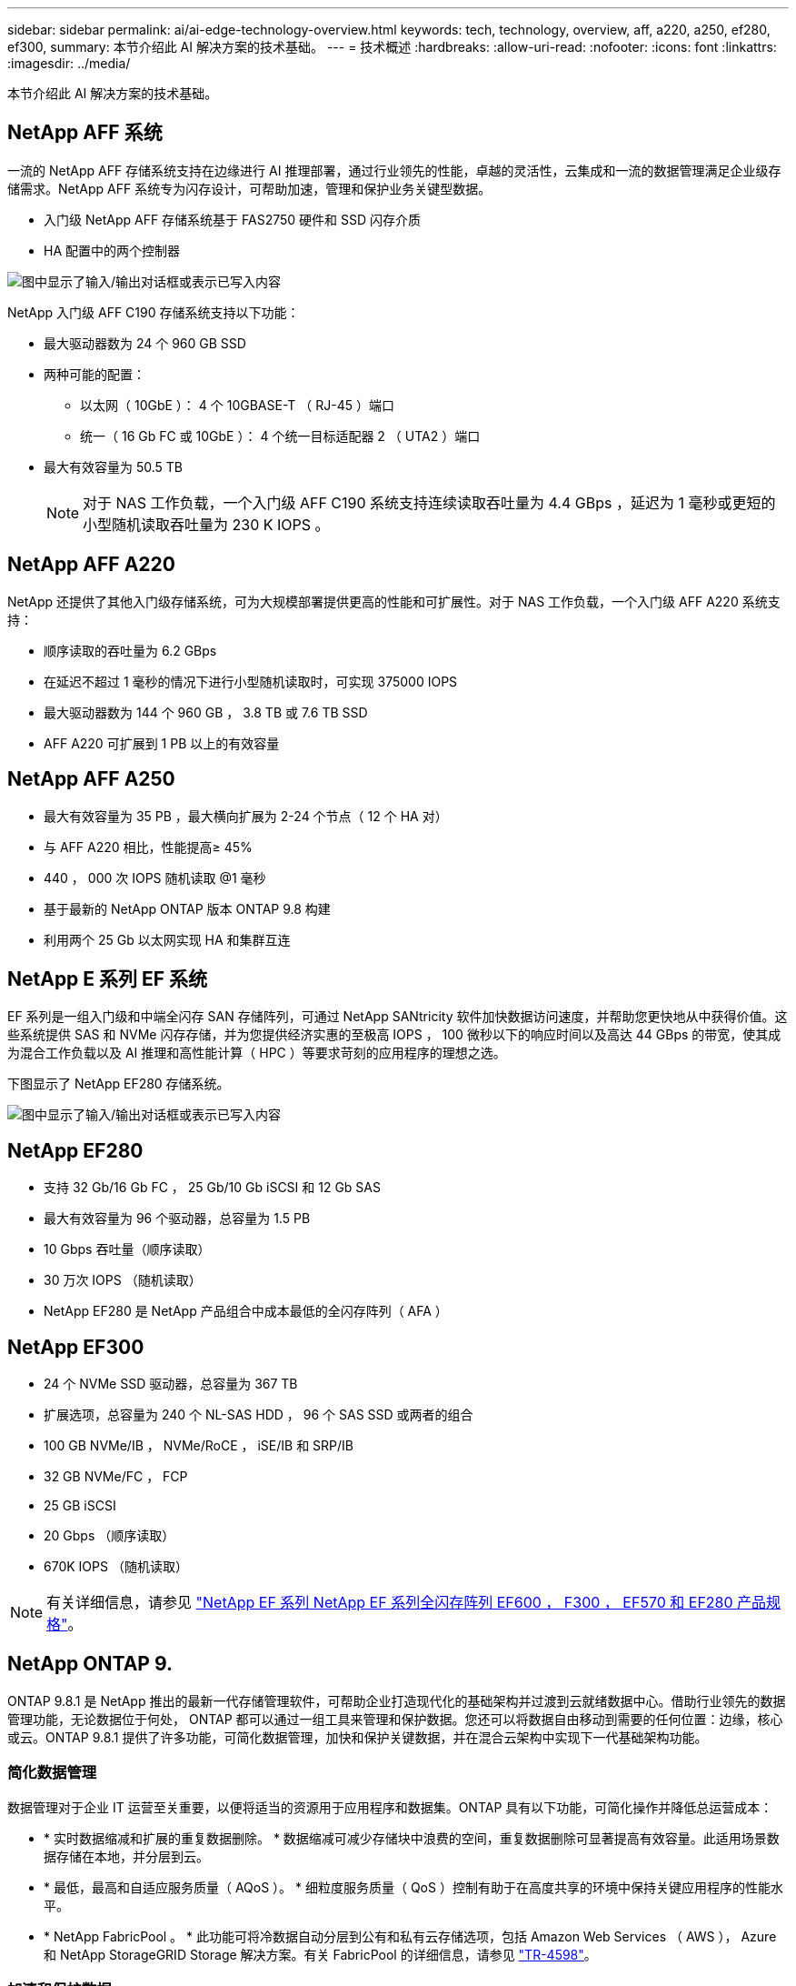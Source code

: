 ---
sidebar: sidebar 
permalink: ai/ai-edge-technology-overview.html 
keywords: tech, technology, overview, aff, a220, a250, ef280, ef300, 
summary: 本节介绍此 AI 解决方案的技术基础。 
---
= 技术概述
:hardbreaks:
:allow-uri-read: 
:nofooter: 
:icons: font
:linkattrs: 
:imagesdir: ../media/


[role="lead"]
本节介绍此 AI 解决方案的技术基础。



== NetApp AFF 系统

一流的 NetApp AFF 存储系统支持在边缘进行 AI 推理部署，通过行业领先的性能，卓越的灵活性，云集成和一流的数据管理满足企业级存储需求。NetApp AFF 系统专为闪存设计，可帮助加速，管理和保护业务关键型数据。

* 入门级 NetApp AFF 存储系统基于 FAS2750 硬件和 SSD 闪存介质
* HA 配置中的两个控制器


image:ai-edge-image5.png["图中显示了输入/输出对话框或表示已写入内容"]

NetApp 入门级 AFF C190 存储系统支持以下功能：

* 最大驱动器数为 24 个 960 GB SSD
* 两种可能的配置：
+
** 以太网（ 10GbE ）： 4 个 10GBASE-T （ RJ-45 ）端口
** 统一（ 16 Gb FC 或 10GbE ）： 4 个统一目标适配器 2 （ UTA2 ）端口


* 最大有效容量为 50.5 TB
+

NOTE: 对于 NAS 工作负载，一个入门级 AFF C190 系统支持连续读取吞吐量为 4.4 GBps ，延迟为 1 毫秒或更短的小型随机读取吞吐量为 230 K IOPS 。





== NetApp AFF A220

NetApp 还提供了其他入门级存储系统，可为大规模部署提供更高的性能和可扩展性。对于 NAS 工作负载，一个入门级 AFF A220 系统支持：

* 顺序读取的吞吐量为 6.2 GBps
* 在延迟不超过 1 毫秒的情况下进行小型随机读取时，可实现 375000 IOPS
* 最大驱动器数为 144 个 960 GB ， 3.8 TB 或 7.6 TB SSD
* AFF A220 可扩展到 1 PB 以上的有效容量




== NetApp AFF A250

* 最大有效容量为 35 PB ，最大横向扩展为 2-24 个节点（ 12 个 HA 对）
* 与 AFF A220 相比，性能提高≥ 45%
* 440 ， 000 次 IOPS 随机读取 @1 毫秒
* 基于最新的 NetApp ONTAP 版本 ONTAP 9.8 构建
* 利用两个 25 Gb 以太网实现 HA 和集群互连




== NetApp E 系列 EF 系统

EF 系列是一组入门级和中端全闪存 SAN 存储阵列，可通过 NetApp SANtricity 软件加快数据访问速度，并帮助您更快地从中获得价值。这些系统提供 SAS 和 NVMe 闪存存储，并为您提供经济实惠的至极高 IOPS ， 100 微秒以下的响应时间以及高达 44 GBps 的带宽，使其成为混合工作负载以及 AI 推理和高性能计算（ HPC ）等要求苛刻的应用程序的理想之选。

下图显示了 NetApp EF280 存储系统。

image:ai-edge-image7.png["图中显示了输入/输出对话框或表示已写入内容"]



== NetApp EF280

* 支持 32 Gb/16 Gb FC ， 25 Gb/10 Gb iSCSI 和 12 Gb SAS
* 最大有效容量为 96 个驱动器，总容量为 1.5 PB
* 10 Gbps 吞吐量（顺序读取）
* 30 万次 IOPS （随机读取）
* NetApp EF280 是 NetApp 产品组合中成本最低的全闪存阵列（ AFA ）




== NetApp EF300

* 24 个 NVMe SSD 驱动器，总容量为 367 TB
* 扩展选项，总容量为 240 个 NL-SAS HDD ， 96 个 SAS SSD 或两者的组合
* 100 GB NVMe/IB ， NVMe/RoCE ， iSE/IB 和 SRP/IB
* 32 GB NVMe/FC ， FCP
* 25 GB iSCSI
* 20 Gbps （顺序读取）
* 670K IOPS （随机读取）



NOTE: 有关详细信息，请参见 https://www.netapp.com/pdf.html?item=/media/19339-DS-4082.pdf["NetApp EF 系列 NetApp EF 系列全闪存阵列 EF600 ， F300 ， EF570 和 EF280 产品规格"^]。



== NetApp ONTAP 9.

ONTAP 9.8.1 是 NetApp 推出的最新一代存储管理软件，可帮助企业打造现代化的基础架构并过渡到云就绪数据中心。借助行业领先的数据管理功能，无论数据位于何处， ONTAP 都可以通过一组工具来管理和保护数据。您还可以将数据自由移动到需要的任何位置：边缘，核心或云。ONTAP 9.8.1 提供了许多功能，可简化数据管理，加快和保护关键数据，并在混合云架构中实现下一代基础架构功能。



=== 简化数据管理

数据管理对于企业 IT 运营至关重要，以便将适当的资源用于应用程序和数据集。ONTAP 具有以下功能，可简化操作并降低总运营成本：

* * 实时数据缩减和扩展的重复数据删除。 * 数据缩减可减少存储块中浪费的空间，重复数据删除可显著提高有效容量。此适用场景数据存储在本地，并分层到云。
* * 最低，最高和自适应服务质量（ AQoS ）。 * 细粒度服务质量（ QoS ）控制有助于在高度共享的环境中保持关键应用程序的性能水平。
* * NetApp FabricPool 。 * 此功能可将冷数据自动分层到公有和私有云存储选项，包括 Amazon Web Services （ AWS ）， Azure 和 NetApp StorageGRID Storage 解决方案。有关 FabricPool 的详细信息，请参见 link:https://www.netapp.com/pdf.html?item=/media/17239-tr4598pdf.pdf["TR-4598"^]。




=== 加速和保护数据

ONTAP 9 可提供卓越的性能和数据保护，并通过以下方式扩展这些功能：

* * 性能和低延迟。 * ONTAP 可提供尽可能高的吞吐量，并尽可能降低延迟。
* * 数据保护。 * ONTAP 提供内置数据保护功能，并在所有平台之间进行通用管理。
* * NetApp 卷加密（ NVE ）。 * ONTAP 提供原生卷级加密，并支持板载和外部密钥管理。
* * 多租户和多因素身份验证。 * ONTAP 支持以最高的安全性级别共享基础架构资源。




=== Future-Proof 基础架构

ONTAP 9 具有以下功能，可满足不断变化的苛刻业务需求：

* * 无缝扩展和无中断运行。 * ONTAP 支持向现有控制器和横向扩展集群无中断添加容量。客户可以升级到 NVMe 和 32 Gb FC 等最新技术，而无需进行成本高昂的数据迁移或中断。
* *云连接*ONTAP是云互联程度最高的存储管理软件、可在所有公有云中选择软件定义的存储(Software-defined Storage、ONTAP Select)和云原生实例(Google Cloud NetApp Volumes)。
* * 与新兴应用程序集成。 * ONTAP 使用支持现有企业级应用程序的相同基础架构，为下一代平台和应用程序（例如自动驾驶汽车，智能城市和行业 4.0 ）提供企业级数据服务。




== NetApp SANtricity

NetApp SANtricity 旨在为 E 系列混合闪存和 EF 系列全闪存阵列提供行业领先的性能，可靠性和精简性。为繁重工作负载应用程序（包括数据分析，视频监控以及备份和恢复）实现 E 系列混合闪存和 EF 系列全闪存阵列的最高性能和利用率。借助 SANtricity ，可以在存储保持联机状态的同时完成配置调整，维护，容量扩展和其他任务。SANtricity 还提供卓越的数据保护，主动监控和认证安全性—所有这些功能均可通过易于使用的机载 System Manager 界面进行访问。要了解更多信息，请参见 https://www.netapp.com/pdf.html?item=/media/7676-ds-3891.pdf["NetApp E 系列 SANtricity 软件产品规格"^]。



=== 性能优化

经过性能优化的 SANtricity 软件可为您的所有数据分析，视频监控和备份应用程序提供具有高 IOPS ，高吞吐量和低延迟的数据。提高高 IOPS ，低延迟应用程序和高带宽，高吞吐量应用程序的性能。



=== 最大限度地延长正常运行时间

在存储保持联机的情况下完成所有管理任务。在不中断 I/O 的情况下调整配置，执行维护或扩展容量借助自动化功能，联机配置，最先进的动态磁盘池（ Dynamic Disk Pool ， DPP ）技术等实现同类最佳的可靠性。



=== 请轻松休息

SANtricity 软件可通过易于使用的机载 System Manager 界面提供卓越的数据保护，主动监控和认证安全性。简化存储管理任务。获得对所有 E 系列存储系统进行高级调整所需的灵活性。随时随地管理您的 NetApp E 系列系统。我们基于 Web 的盒装界面简化了您的管理工作流。



== NetApp Trident

https://netapp.io/persistent-storage-provisioner-for-kubernetes/["Trident"^] NetApp 是适用于 Docker 和 Kubernetes 的开源动态存储编排程序，可简化永久性存储的创建，管理和使用。Trident 是 Kubernetes 原生应用程序，直接在 Kubernetes 集群中运行。借助 Trident ，客户可以将 DL 容器映像无缝部署到 NetApp 存储上，并为 AI 容器部署提供企业级体验。Kubernetes 用户（例如 ML 开发人员和数据科学家）可以创建，管理和自动化流程编排和克隆，从而充分利用 NetApp 技术提供的 NetApp 高级数据管理功能。



== NetApp BlueXP复制和同步

https://docs.netapp.com/us-en/occm/concept_cloud_sync.html["BlueXP复制和同步"^] 是一项NetApp服务、用于快速安全地同步数据。无论您是需要在内部NFS或SMB文件共享、NetApp StorageGRID、NetApp ONTAP S3、Google Cloud NetApp卷、Azure NetApp Files、Amazon Simple Storage Service (Amazon S3)、Amazon Elelic File System (Amazon EFS)、Azure Blb、Google Cloud Storage还是IBM Cloud Object Storage之间传输文件、BlueXP  复制和同步功能都可以快速安全地将文件移动到您需要的位置。数据传输完成后，即可在源和目标上完全使用。BlueXP复制和同步功能会根据预定义的计划持续同步数据、仅移动增量、从而最大限度地减少数据复制所需的时间和资金。BlueXP Copy and Sync是一款软件即服务(SaaS)工具、设置和使用极其简单。由BlueXP复制和同步触发的数据传输由数据代理执行。您可以在AWS、Azure、Google Cloud Platform或内部部署BlueXP Copy and Sync数据代理。



=== 联想 ThinkSystem 服务器

联想 ThinkSystem 服务器采用创新的硬件，软件和服务，可解决客户当前面临的挑战，并提供一种循序渐进的模块化设计方法来应对未来的挑战。这些服务器利用同类最佳的行业标准技术以及联想的差异化创新技术，为 x86 服务器提供最大的灵活性。

部署联想 ThinkSystem 服务器的主要优势包括：

* 高度可扩展的模块化设计，可随业务发展而扩展
* 行业领先的弹性，可节省数小时的成本高昂的计划外停机时间
* 快速闪存技术可实现更低的延迟，更快的响应速度以及更智能的实时数据管理


在 AI 领域，联想正在采取切实可行的方法帮助企业了解 ML 和 AI 的优势并将其用于工作负载。联想客户可以在联想 AI 创新中心探索和评估联想 AI 产品，以充分了解其特定用例的价值。为了缩短实现价值的时间，这种以客户为中心的方法可以为客户提供解决方案开发平台的概念验证，这些平台已准备就绪，可供 AI 使用并进行优化。



=== 联想 ThinkSystem SE350 边缘服务器

通过边缘计算，可以在将 IoT 设备中的数据发送到数据中心或云之前在网络边缘对其进行分析。如下图所示，联想 ThinkSystem SE350 专为满足边缘部署的独特要求而设计，采用紧凑的加固型环境加固外形，重点关注灵活性，连接性，安全性和远程易管理性。

SE350 采用 Intel Xeon D 处理器，可以灵活地支持边缘 AI 工作负载的加速，专为应对数据中心以外各种环境中服务器部署的挑战而构建。

image:ai-edge-image8.png["图中显示了输入/输出对话框或表示已写入内容"]

image:ai-edge-image9.png["图中显示了输入/输出对话框或表示已写入内容"]



==== MLPerf

MLPerf 是用于评估 AI 性能的行业领先基准套件。它涵盖应用 AI 的许多方面，包括图像分类，对象检测，医学影像和自然语言处理（ NLP ）。在此验证中，我们使用了推理 v0.7 工作负载，这是此验证完成时 MLPerf 推理的最新迭代。。 https://mlcommons.org/en/news/mlperf-inference-v07/["MLPerf 推理 v0.7"^] 套件包括四个适用于数据中心和边缘系统的新基准：

* Transformers （ Bert ）提供的 * 双向编码器表示法经过微调，可使用 squad 数据集回答问题。
* * 深度学习建议模式（ DLRM ）是一种个性化和建议模式，经过培训可优化点击率（ CTR ）。
* * 3D U-Net.* 3D U-Net 架构接受过有关脑肿瘤分段（ Bras ）数据集的培训。
* * RNN-T.* 经常性神经网络传感器（ RNNP-T ）是一种自动语音识别（ Automatic Speech Recognition ， ASR ）模型，该模型经过部分 LibriSpeech 的训练。MLPerf 推理结果和代码已公开发布，并已获得 Apache 许可证。MLPerf 推理具有一个 Edge 分支，可支持以下情形：
* * 单一流。 * 此场景模拟响应能力是关键因素的系统，例如在智能手机上执行脱机 AI 查询。各个查询将发送到系统并记录响应时间。结果将报告所有响应的 90 百分位延迟。
* * 多流。 * 此基准测试适用于处理来自多个传感器的输入的系统。在测试期间，系统会按固定的时间间隔发送查询。会施加 QoS 限制（允许的最大延迟）。此测试将报告系统在满足 QoS 限制的情况下可以处理的流数量。
* * 脱机。 * 这是涉及批处理应用程序的最简单情形，指标是每秒样本吞吐量。系统可以使用所有数据，基准测试可测量处理所有样本所需的时间。


联想已发布了本文档中使用的服务器 SE350 与 T4 的 MLPerf 推理得分。有关结果，请参见 https://mlperf.org/inference-results-0-7/["https://mlperf.org/inference-results-0-7/"] 在条目 #0.7-145 的 " 边缘，封闭分区 " 一节中。
